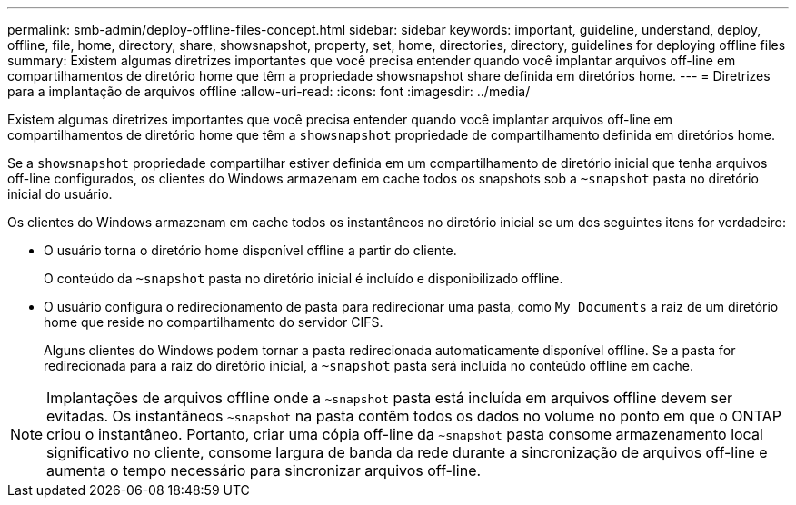 ---
permalink: smb-admin/deploy-offline-files-concept.html 
sidebar: sidebar 
keywords: important, guideline, understand, deploy, offline, file, home, directory, share, showsnapshot, property, set, home, directories, directory, guidelines for deploying offline files 
summary: Existem algumas diretrizes importantes que você precisa entender quando você implantar arquivos off-line em compartilhamentos de diretório home que têm a propriedade showsnapshot share definida em diretórios home. 
---
= Diretrizes para a implantação de arquivos offline
:allow-uri-read: 
:icons: font
:imagesdir: ../media/


[role="lead"]
Existem algumas diretrizes importantes que você precisa entender quando você implantar arquivos off-line em compartilhamentos de diretório home que têm a `showsnapshot` propriedade de compartilhamento definida em diretórios home.

Se a `showsnapshot` propriedade compartilhar estiver definida em um compartilhamento de diretório inicial que tenha arquivos off-line configurados, os clientes do Windows armazenam em cache todos os snapshots sob a `~snapshot` pasta no diretório inicial do usuário.

Os clientes do Windows armazenam em cache todos os instantâneos no diretório inicial se um dos seguintes itens for verdadeiro:

* O usuário torna o diretório home disponível offline a partir do cliente.
+
O conteúdo da `~snapshot` pasta no diretório inicial é incluído e disponibilizado offline.

* O usuário configura o redirecionamento de pasta para redirecionar uma pasta, como `My Documents` a raiz de um diretório home que reside no compartilhamento do servidor CIFS.
+
Alguns clientes do Windows podem tornar a pasta redirecionada automaticamente disponível offline. Se a pasta for redirecionada para a raiz do diretório inicial, a `~snapshot` pasta será incluída no conteúdo offline em cache.



[NOTE]
====
Implantações de arquivos offline onde a `~snapshot` pasta está incluída em arquivos offline devem ser evitadas. Os instantâneos `~snapshot` na pasta contêm todos os dados no volume no ponto em que o ONTAP criou o instantâneo. Portanto, criar uma cópia off-line da `~snapshot` pasta consome armazenamento local significativo no cliente, consome largura de banda da rede durante a sincronização de arquivos off-line e aumenta o tempo necessário para sincronizar arquivos off-line.

====